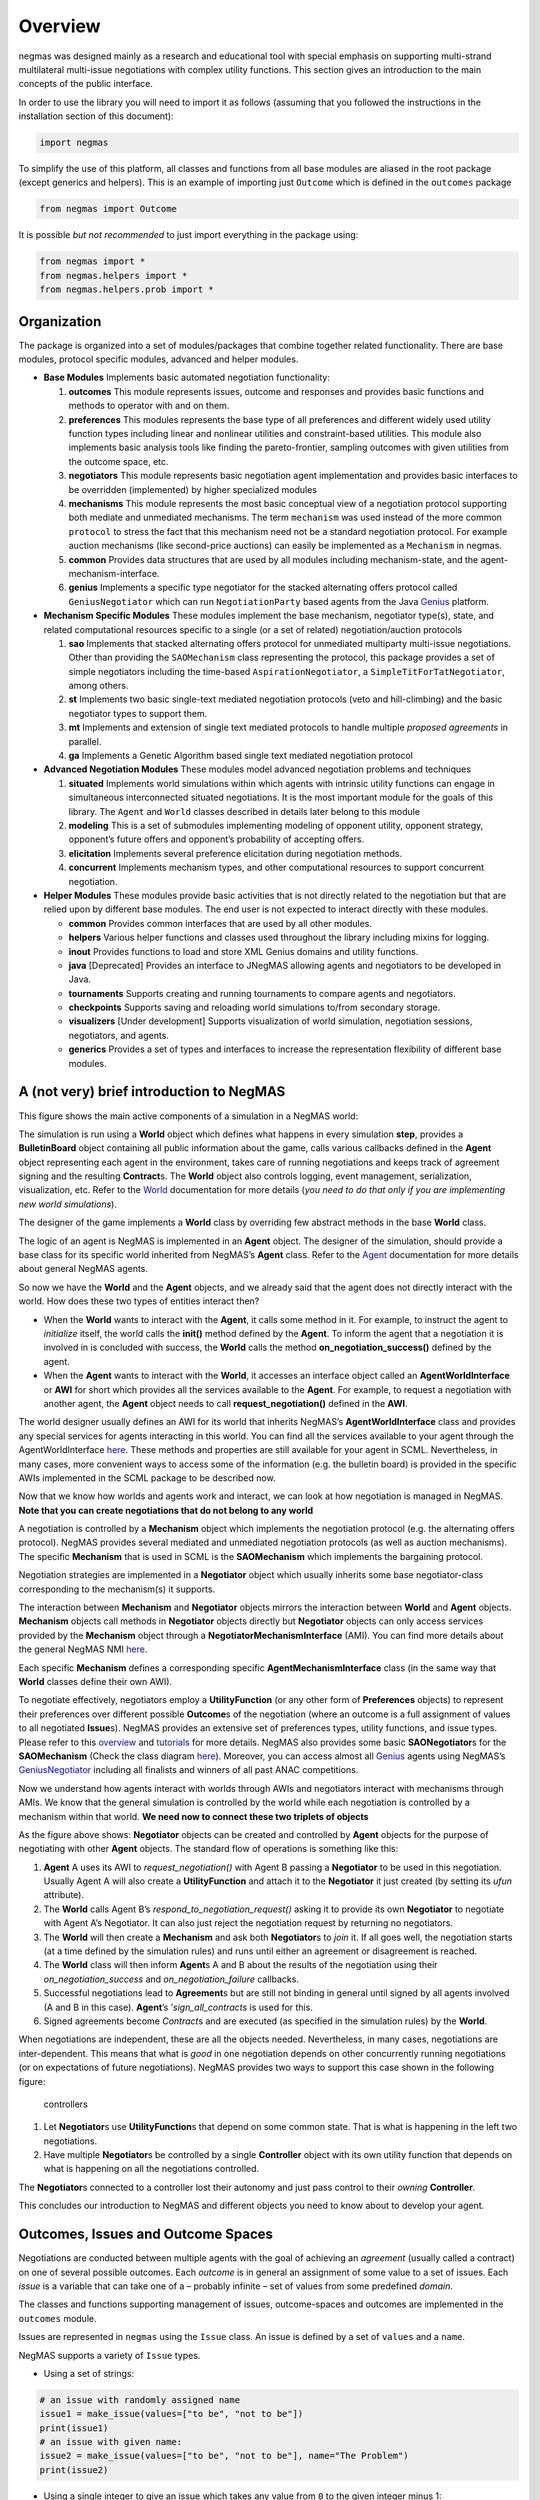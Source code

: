 Overview
========

negmas was designed mainly as a research and educational tool with
special emphasis on supporting multi-strand multilateral multi-issue
negotiations with complex utility functions. This section gives an
introduction to the main concepts of the public interface.

In order to use the library you will need to import it as follows
(assuming that you followed the instructions in the installation section
of this document):

.. code:: ipython3

    import negmas

To simplify the use of this platform, all classes and functions from all
base modules are aliased in the root package (except generics and
helpers). This is an example of importing just ``Outcome`` which is
defined in the ``outcomes`` package

.. code:: ipython3

    from negmas import Outcome

It is possible *but not recommended* to just import everything in the
package using:

.. code:: ipython3

    from negmas import *
    from negmas.helpers import *
    from negmas.helpers.prob import *

Organization
------------

The package is organized into a set of modules/packages that combine
together related functionality. There are base modules, protocol
specific modules, advanced and helper modules.

-  **Base Modules** Implements basic automated negotiation
   functionality:

   1. **outcomes** This module represents issues, outcome and responses
      and provides basic functions and methods to operator with and on
      them.
   2. **preferences** This modules represents the base type of all
      preferences and different widely used utility function types
      including linear and nonlinear utilities and constraint-based
      utilities. This module also implements basic analysis tools like
      finding the pareto-frontier, sampling outcomes with given
      utilities from the outcome space, etc.
   3. **negotiators** This module represents basic negotiation agent
      implementation and provides basic interfaces to be overridden
      (implemented) by higher specialized modules
   4. **mechanisms** This module represents the most basic conceptual
      view of a negotiation protocol supporting both mediate and
      unmediated mechanisms. The term ``mechanism`` was used instead of
      the more common ``protocol`` to stress the fact that this
      mechanism need not be a standard negotiation protocol. For example
      auction mechanisms (like second-price auctions) can easily be
      implemented as a ``Mechanism`` in negmas.
   5. **common** Provides data structures that are used by all modules
      including mechanism-state, and the agent-mechanism-interface.
   6. **genius** Implements a specific type negotiator for the stacked
      alternating offers protocol called ``GeniusNegotiator`` which can
      run ``NegotiationParty`` based agents from the Java
      `Genius <http://ii.tudelft.nl/genius/>`__ platform.

-  **Mechanism Specific Modules** These modules implement the base
   mechanism, negotiator type(s), state, and related computational
   resources specific to a single (or a set of related)
   negotiation/auction protocols

   1. **sao** Implements that stacked alternating offers protocol for
      unmediated multiparty multi-issue negotiations. Other than
      providing the ``SAOMechanism`` class representing the protocol,
      this package provides a set of simple negotiators including the
      time-based ``AspirationNegotiator``, a
      ``SimpleTitForTatNegotiator``, among others.
   2. **st** Implements two basic single-text mediated negotiation
      protocols (veto and hill-climbing) and the basic negotiator types
      to support them.
   3. **mt** Implements and extension of single text mediated protocols
      to handle multiple *proposed agreements* in parallel.
   4. **ga** Implements a Genetic Algorithm based single text mediated
      negotiation protocol

-  **Advanced Negotiation Modules** These modules model advanced
   negotiation problems and techniques

   1. **situated** Implements world simulations within which agents with
      intrinsic utility functions can engage in simultaneous
      interconnected situated negotiations. It is the most important
      module for the goals of this library. The ``Agent`` and ``World``
      classes described in details later belong to this module
   2. **modeling** This is a set of submodules implementing modeling of
      opponent utility, opponent strategy, opponent’s future offers and
      opponent’s probability of accepting offers.
   3. **elicitation** Implements several preference elicitation during
      negotiation methods.
   4. **concurrent** Implements mechanism types, and other computational
      resources to support concurrent negotiation.

-  **Helper Modules** These modules provide basic activities that is not
   directly related to the negotiation but that are relied upon by
   different base modules. The end user is not expected to interact
   directly with these modules.

   -  **common** Provides common interfaces that are used by all other
      modules.
   -  **helpers** Various helper functions and classes used throughout
      the library including mixins for logging.
   -  **inout** Provides functions to load and store XML Genius domains
      and utility functions.
   -  **java** [Deprecated] Provides an interface to JNegMAS allowing
      agents and negotiators to be developed in Java.
   -  **tournaments** Supports creating and running tournaments to
      compare agents and negotiators.
   -  **checkpoints** Supports saving and reloading world simulations
      to/from secondary storage.
   -  **visualizers** [Under development] Supports visualization of
      world simulation, negotiation sessions, negotiators, and agents.
   -  **generics** Provides a set of types and interfaces to increase
      the representation flexibility of different base modules.

A (not very) brief introduction to NegMAS
-----------------------------------------

This figure shows the main active components of a simulation in a NegMAS
world: |NegMAS world|

The simulation is run using a **World** object which defines what
happens in every simulation **step**, provides a **BulletinBoard**
object containing all public information about the game, calls various
callbacks defined in the **Agent** object representing each agent in the
environment, takes care of running negotiations and keeps track of
agreement signing and the resulting **Contract**\ s. The **World**
object also controls logging, event management, serialization,
visualization, etc. Refer to the
`World <https://negmas.readthedocs.io/en/latest/api/negmas.situated.World.html>`__
documentation for more details (*you need to do that only if you are
implementing new world simulations*).

The designer of the game implements a **World** class by overriding few
abstract methods in the base **World** class.

The logic of an agent is NegMAS is implemented in an **Agent** object.
The designer of the simulation, should provide a base class for its
specific world inherited from NegMAS’s **Agent** class. Refer to the
`Agent <https://negmas.readthedocs.io/en/latest/api/negmas.situated.Agent.html>`__
documentation for more details about general NegMAS agents.

So now we have the **World** and the **Agent** objects, and we already
said that the agent does not directly interact with the world. How does
these two types of entities interact then?

-  When the **World** wants to interact with the **Agent**, it calls
   some method in it. For example, to instruct the agent to *initialize*
   itself, the world calls the **init()** method defined by the
   **Agent**. To inform the agent that a negotiation it is involved in
   is concluded with success, the **World** calls the method
   **on_negotiation_success()** defined by the agent.
-  When the **Agent** wants to interact with the **World**, it accesses
   an interface object called an **AgentWorldInterface** or **AWI** for
   short which provides all the services available to the **Agent**. For
   example, to request a negotiation with another agent, the **Agent**
   object needs to call **request_negotiation()** defined in the
   **AWI**.

The world designer usually defines an AWI for its world that inherits
NegMAS’s **AgentWorldInterface** class and provides any special services
for agents interacting in this world. You can find all the services
available to your agent through the AgentWorldInterface
`here <https://negmas.readthedocs.io/en/latest/api/negmas.situated.AgentWorldInterface.html>`__.
These methods and properties are still available for your agent in SCML.
Nevertheless, in many cases, more convenient ways to access some of the
information (e.g. the bulletin board) is provided in the specific AWIs
implemented in the SCML package to be described now.

Now that we know how worlds and agents work and interact, we can look at
how negotiation is managed in NegMAS. **Note that you can create
negotiations that do not belong to any world**

A negotiation is controlled by a **Mechanism** object which implements
the negotiation protocol (e.g. the alternating offers protocol). NegMAS
provides several mediated and unmediated negotiation protocols (as well
as auction mechanisms). The specific **Mechanism** that is used in SCML
is the **SAOMechanism** which implements the bargaining protocol.

Negotiation strategies are implemented in a **Negotiator** object which
usually inherits some base negotiator-class corresponding to the
mechanism(s) it supports.

The interaction between **Mechanism** and **Negotiator** objects mirrors
the interaction between **World** and **Agent** objects. **Mechanism**
objects call methods in **Negotiator** objects directly but
**Negotiator** objects can only access services provided by the
**Mechanism** object through a **NegotiatorMechanismInterface** (AMI).
You can find more details about the general NegMAS NMI
`here <https://negmas.readthedocs.io/en/latest/api/negmas.common.NegotiatorMechanismInterface.html>`__.

Each specific **Mechanism** defines a corresponding specific
**AgentMechanismInterface** class (in the same way that **World**
classes define their own AWI).

To negotiate effectively, negotiators employ a **UtilityFunction** (or
any other form of **Preferences** objects) to represent their
preferences over different possible **Outcome**\ s of the negotiation
(where an outcome is a full assignment of values to all negotiated
**Issue**\ s). NegMAS provides an extensive set of preferences types,
utility functions, and issue types. Please refer to this
`overview <https://negmas.readthedocs.io/en/latest/overview.html>`__ and
`tutorials <https://negmas.readthedocs.io/en/latest/tutorials.html>`__
for more details. NegMAS also provides some basic **SAONegotiator**\ s
for the **SAOMechanism** (Check the class diagram
`here <https://negmas.readthedocs.io/en/latest/modules/sao.html>`__).
Moreover, you can access almost all
`Genius <http://ii.tudelft.nl/genius/>`__ agents using NegMAS’s
`GeniusNegotiator <https://negmas.readthedocs.io/en/latest/api/negmas.genius.GeniusNegotiator.html>`__
including all finalists and winners of all past ANAC competitions.

Now we understand how agents interact with worlds through AWIs and
negotiators interact with mechanisms through AMIs. We know that the
general simulation is controlled by the world while each negotiation is
controlled by a mechanism within that world. **We need now to connect
these two triplets of objects**

As the figure above shows: **Negotiator** objects can be created and
controlled by **Agent** objects for the purpose of negotiating with
other **Agent** objects. The standard flow of operations is something
like this:

1. **Agent** A uses its AWI to *request_negotiation()* with Agent B
   passing a **Negotiator** to be used in this negotiation. Usually
   Agent A will also create a **UtilityFunction** and attach it to the
   **Negotiator** it just created (by setting its *ufun* attribute).
2. The **World** calls Agent B’s *respond_to_negotiation_request()*
   asking it to provide its own **Negotiator** to negotiate with Agent
   A’s Negotiator. It can also just reject the negotiation request by
   returning no negotiators.
3. The **World** will then create a **Mechanism** and ask both
   **Negotiator**\ s to *join* it. If all goes well, the negotiation
   starts (at a time defined by the simulation rules) and runs until
   either an agreement or disagreement is reached.
4. The **World** class will then inform **Agent**\ s A and B about the
   results of the negotiation using their *on_negotiation_success* and
   *on_negotiation_failure* callbacks.
5. Successful negotiations lead to **Agreement**\ s but are still not
   binding in general until signed by all agents involved (A and B in
   this case). **Agent**\ ’s ’\ *sign_all_contracts* is used for this.
6. Signed agreements become *Contract*\ s and are executed (as specified
   in the simulation rules) by the **World**.

When negotiations are independent, these are all the objects needed.
Nevertheless, in many cases, negotiations are inter-dependent. This
means that what is *good* in one negotiation depends on other
concurrently running negotiations (or on expectations of future
negotiations). NegMAS provides two ways to support this case shown in
the following figure:

.. figure:: figs/controllers.png
   :alt: controllers

   controllers

1. Let **Negotiator**\ s use **UtilityFunction**\ s that depend on some
   common state. That is what is happening in the left two negotiations.
2. Have multiple **Negotiator**\ s be controlled by a single
   **Controller** object with its own utility function that depends on
   what is happening on all the negotiations controlled.

The **Negotiator**\ s connected to a controller lost their autonomy and
just pass control to their *owning* **Controller**.

This concludes our introduction to NegMAS and different objects you need
to know about to develop your agent.

.. |NegMAS world| image:: figs/world.png

Outcomes, Issues and Outcome Spaces
-----------------------------------

Negotiations are conducted between multiple agents with the goal of
achieving an *agreement* (usually called a contract) on one of several
possible outcomes. Each *outcome* is in general an assignment of some
value to a set of issues. Each *issue* is a variable that can take one
of a – probably infinite – set of values from some predefined *domain*.

The classes and functions supporting management of issues,
outcome-spaces and outcomes are implemented in the ``outcomes`` module.

Issues are represented in ``negmas`` using the ``Issue`` class. An issue
is defined by a set of ``values`` and a ``name``.

NegMAS supports a variety of ``Issue`` types.

-  Using a set of strings:

.. code:: ipython3

    # an issue with randomly assigned name
    issue1 = make_issue(values=["to be", "not to be"])
    print(issue1)
    # an issue with given name:
    issue2 = make_issue(values=["to be", "not to be"], name="The Problem")
    print(issue2)



.. raw:: html

    <pre style="white-space:pre;overflow-x:auto;line-height:normal;font-family:Menlo,'DejaVu Sans Mono',consolas,'Courier New',monospace">issueQKqgvpMi: <span style="font-weight: bold">[</span><span style="color: #008000; text-decoration-color: #008000">'to be'</span>, <span style="color: #008000; text-decoration-color: #008000">'not to be'</span><span style="font-weight: bold">]</span>
    </pre>




.. raw:: html

    <pre style="white-space:pre;overflow-x:auto;line-height:normal;font-family:Menlo,'DejaVu Sans Mono',consolas,'Courier New',monospace">The Problem: <span style="font-weight: bold">[</span><span style="color: #008000; text-decoration-color: #008000">'to be'</span>, <span style="color: #008000; text-decoration-color: #008000">'not to be'</span><span style="font-weight: bold">]</span>
    </pre>



-  Using a single integer to give an issue which takes any value from
   ``0`` to the given integer minus 1:

.. code:: ipython3

    issue3 = make_issue(values=10, name="number of items")
    print(issue3)



.. raw:: html

    <pre style="white-space:pre;overflow-x:auto;line-height:normal;font-family:Menlo,'DejaVu Sans Mono',consolas,'Courier New',monospace">number of items: <span style="font-weight: bold">(</span><span style="color: #008080; text-decoration-color: #008080; font-weight: bold">0</span>, <span style="color: #008080; text-decoration-color: #008080; font-weight: bold">9</span><span style="font-weight: bold">)</span>
    </pre>



-  Using a ``tuple`` with a lower and upper real-valued boundaries to
   give an issue with an infinite number of possibilities (all real
   numbers in between)

.. code:: ipython3

    issue4 = make_issue(values=(0.0, 1.0), name="cost")
    print(issue4)



.. raw:: html

    <pre style="white-space:pre;overflow-x:auto;line-height:normal;font-family:Menlo,'DejaVu Sans Mono',consolas,'Courier New',monospace">cost: <span style="font-weight: bold">(</span><span style="color: #008080; text-decoration-color: #008080; font-weight: bold">0.0</span>, <span style="color: #008080; text-decoration-color: #008080; font-weight: bold">1.0</span><span style="font-weight: bold">)</span>
    </pre>



The ``Issue`` class provides some useful functions. For example you can
find the ``cardinality`` of any issue using:

.. code:: ipython3

    [issue2.cardinality, issue3.cardinality, issue4.cardinality]




.. parsed-literal::

    [2, 10, inf]



It is also possible to check the ``type`` of the issue and whether it is
discrete or continuous:

.. code:: ipython3

    [issue2.type, issue2.is_discrete(), issue2.is_continuous()]




.. parsed-literal::

    ['categorical', True, False]



It is possible to check the total cardinality for a set of issues:

.. code:: ipython3

    [
        num_outcomes([issue1, issue2, issue3, issue4]),  # expected inf
        num_outcomes([issue1, issue2, issue3]),
    ]  # expected 40 = 2 * 2 * 10




.. parsed-literal::

    [inf, 40]



You can pick random valid or invalid values for the issue:

.. code:: ipython3

    [
        [issue1.rand_valid(), issue1.rand_invalid()],
        [issue3.rand_valid(), issue3.rand_invalid()],
        [issue4.rand_valid(), issue4.rand_invalid()],
    ]




.. parsed-literal::

    [['to be', '20231127H095259847823jJTGt6qBto be20231127H095259847844XtRgNy0I'],
     [6, 10],
     [0.6118970848141451, 1.928063278403899]]



You can also list all valid values for an issue using ``all`` or sample
from them using ``value_generator``. Notice that ``all`` and
``value_generator`` return generators so both are memory efficient.

.. code:: ipython3

    print(tuple(issue1.all))
    print(tuple(issue2.all))
    print(tuple(issue3.all))
    try:
        print(tuple(issue4.all))
    except ValueError as e:
        print(e)



.. raw:: html

    <pre style="white-space:pre;overflow-x:auto;line-height:normal;font-family:Menlo,'DejaVu Sans Mono',consolas,'Courier New',monospace"><span style="font-weight: bold">(</span><span style="color: #008000; text-decoration-color: #008000">'to be'</span>, <span style="color: #008000; text-decoration-color: #008000">'not to be'</span><span style="font-weight: bold">)</span>
    </pre>




.. raw:: html

    <pre style="white-space:pre;overflow-x:auto;line-height:normal;font-family:Menlo,'DejaVu Sans Mono',consolas,'Courier New',monospace"><span style="font-weight: bold">(</span><span style="color: #008000; text-decoration-color: #008000">'to be'</span>, <span style="color: #008000; text-decoration-color: #008000">'not to be'</span><span style="font-weight: bold">)</span>
    </pre>




.. raw:: html

    <pre style="white-space:pre;overflow-x:auto;line-height:normal;font-family:Menlo,'DejaVu Sans Mono',consolas,'Courier New',monospace"><span style="font-weight: bold">(</span><span style="color: #008080; text-decoration-color: #008080; font-weight: bold">0</span>, <span style="color: #008080; text-decoration-color: #008080; font-weight: bold">1</span>, <span style="color: #008080; text-decoration-color: #008080; font-weight: bold">2</span>, <span style="color: #008080; text-decoration-color: #008080; font-weight: bold">3</span>, <span style="color: #008080; text-decoration-color: #008080; font-weight: bold">4</span>, <span style="color: #008080; text-decoration-color: #008080; font-weight: bold">5</span>, <span style="color: #008080; text-decoration-color: #008080; font-weight: bold">6</span>, <span style="color: #008080; text-decoration-color: #008080; font-weight: bold">7</span>, <span style="color: #008080; text-decoration-color: #008080; font-weight: bold">8</span>, <span style="color: #008080; text-decoration-color: #008080; font-weight: bold">9</span><span style="font-weight: bold">)</span>
    </pre>




.. raw:: html

    <pre style="white-space:pre;overflow-x:auto;line-height:normal;font-family:Menlo,'DejaVu Sans Mono',consolas,'Courier New',monospace">Cannot enumerate all values of a continuous issue
    </pre>



Outcomes
~~~~~~~~

Now that we know how to define issues, defining outcomes from a
negotiation is even simpler. An outcome can be any python ``mapping`` or
``iterable`` with a known length. That includes dictionaries, lists,
tuples among many other.

Here is how to define an outcome for the last three issues mentioned
above:

.. code:: ipython3

    valid_outcome = {"The Problem": "to be", "number of items": 5, "cost": 0.15}
    invalid_outcome = {"The Problem": "to be", "number of items": 10, "cost": 0.15}

Notice that the ``invalid_outcome`` is assigning a value of ``10`` to
the ``number of items`` issue which is not an acceptable value (``cost``
ranges between ``0`` and ``9``).

Because ``outcomes`` can be represented with many built-in collection
classes, the only common ancestor of all outcome objects is the
``object`` class. Nevertheless, the ``outcomes`` module provide a
type-alias ``Outcome`` that can be used for static type checking if
needed. The ``outcomes`` module also provides some functions for dealing
with ``outcome`` objects in relation to ``Issue``\ s. These are some
examples:

.. code:: ipython3

    [
        outcome_is_valid(valid_outcome, [issue2, issue3, issue4]),  # valid giving True
        outcome_is_valid(invalid_outcome, [issue2, issue3, issue4]),  # invalid giving False
    ]




.. parsed-literal::

    [True, False]



It is not necessary for an outcome to assign a value for *all* issues to
be considered *valid*. For example the following outcomes are all valid
for the last three issues given above:

.. code:: ipython3

    [
        outcome_is_valid({"The Problem": "to be"}, [issue2, issue3, issue4]),
        outcome_is_valid(
            {"The Problem": "to be", "number of items": 5}, [issue2, issue3, issue4]
        ),
    ]




.. parsed-literal::

    [False, False]



You can check the validity of outcomes defined as tuples or lists the
same way.

.. code:: ipython3

    [
        outcome_is_valid(["to be", 4, 0.5], [issue2, issue3, issue4]),
        outcome_is_valid(("to be", 4, 1.5), [issue2, issue3, issue4]),
    ]




.. parsed-literal::

    [True, False]



It is also important for some applications to check if an outcome is
``complete`` in the sense that it assigns a *valid* value to every issue
in the given set of issues. This can be done using the
``outcome_is_complete`` function:

.. code:: ipython3

    [
        outcome_is_complete(valid_outcome, [issue2, issue3, issue4]),  # complete -> True
        outcome_is_complete(
            invalid_outcome, [issue2, issue3, issue4]
        ),  # invalid -> incomplete -> False
        outcome_is_complete(
            {"The Problem": "to be"}, [issue2, issue3, issue4]
        ),  # incomplete -> False
    ]




.. parsed-literal::

    [True, False, False]



Outcome Ranges and constraints
^^^^^^^^^^^^^^^^^^^^^^^^^^^^^^

Sometimes, it is important to represent not only a single outcome but a
range of outcomes. This can be represented using an ``OutcomeRange``.
Again, an outcome range can be almost any ``mapping`` or ``iterable`` in
python including dictionaries, lists, tuples, etc with the only
exception that the values stored in it can be not only be ``int``,
``str``, ``float`` but also ``tuple``\ s of two of any of them
representing a range or a ``list`` of values. This is easier shown:

.. code:: ipython3

    range1 = {
        "The Problem": ["to be", "not to be"],
        "number of items": 5,
        "cost": (0.1, 0.2),
    }

``range1`` represents the following range of outcomes:

-  **The Problem**: accepts both ``to be`` and ``not to be``

-  **number of items**: accepts only the value ``5``

-  **cost**: accepts any real number between ``0.1`` and ``0.2`` up to
   representation error

It is easy to check whether a specific outcome is within a given range:

.. code:: ipython3

    outcome1 = {"The Problem": "to be", "number of items": 5, "cost": 0.15}
    outcome2 = {"The Problem": "to be", "number of items": 10, "cost": 0.15}
    [
        outcome_in_range(outcome1, range1),  # True
        outcome_in_range(outcome2, range1),  # False
    ]




.. parsed-literal::

    [True, False]



In general outcome ranges constraint outcomes depending on the type of
the constraint:

-  **tuple** The outcome must fall within the range specified by the
   first and second elements. Only valid for values that can be compared
   using ``__lt__`` (e.g. int, float, str).
-  **single value** The outcome must equal this given value.
-  **list of values** The outcome must be within the list.
-  **list of tuples** The outcome must fall within one of the ranges
   specified by the tuples.

Outcome Spaces
~~~~~~~~~~~~~~

An outcome-space is a *set of outcomes* which can be enumerated,
sampled, etc.

NegMAS supports a special kind of outcome-spaces called
``CartesianOutcomeSpace`` which represents the Cartesian product of a
set of issues and can be created using ``make_os`` function:

.. code:: ipython3

    myos = make_os([issue1, issue2, issue3, issue4])
    print(type(myos))



.. raw:: html

    <pre style="white-space:pre;overflow-x:auto;line-height:normal;font-family:Menlo,'DejaVu Sans Mono',consolas,'Courier New',monospace"><span style="font-weight: bold">&lt;</span><span style="color: #ff00ff; text-decoration-color: #ff00ff; font-weight: bold">class</span><span style="color: #000000; text-decoration-color: #000000"> </span><span style="color: #008000; text-decoration-color: #008000">'negmas.outcomes.outcome_space.CartesianOutcomeSpace'</span><span style="font-weight: bold">&gt;</span>
    </pre>



A special case of ``CartesianOutcomeSpace`` is a
``DiscreteCartesianOutcomeSpace`` (see the example above) which represent
a Cartesian outcome-space with discrete issues (i.e. no issues are
continuous).

``OutcomeSpace`` provide convenient methods for getting information about
the outcome-space or manipulating it. Some of the most important
examples are:

-  **is_numeric, is_integer, is_float** Checks if all components of all
   outcomes are numeric, integer or float.
-  **is_discrete, is_finite, is_continuous** Check if the outcome space
   itself is discrete, finite or continuous.
-  **cardinality** returns the number of outcomes in the outcome-space.
-  **cardinality_if_discretized** returns the number of outcomes in the
   outcome-space if we discretize it.
-  **to_discrete, to_largest_discrete** create an discrete outcome-space
   that ranges over the input outcome-space.
-  **sample** returns outcomes from the outcome-space.
-  **enumerate_or_sample** sample from continuous outcome-spaces and
   enumerate all outcomes of discrete outcome-spaces.

``DiscreteOutcomeSpace`` is a special case of ``OutcomeSpace``
representing a finite outcome space and adds some operations including:

-  **to_single_issue** generates a single-issue outcome-space with the
   same number of outcomes as the given outcome-space
-  **limit_cardinality** generates a discrete outcome-space that
   *approximates* the input outcome-space using at most some predefined
   number of outcomes.

Utilities and Preferences
-------------------------

Agents engage in negotiations to maximize their utility. That is the
central dogma in negotiation research. ``negmas`` allows the user to
define their own utility functions based on a set of predefined base
classes that can be found in the ``utilities`` module.

Utility Values
~~~~~~~~~~~~~~

In most applications, utility values can be represented by real numbers.
Nevertheless, some applications need a more complicated representation.
For example, during utility elicitation (the process of learning about
the utility function of the human being represented by the agent) or
opponent modeling (the process of learning about the utility function of
an opponent), the need may arise to represent a probability distribution
over utilities.

``negmas`` allows all functions that receive a utility value to receive
a utility distribution. This is achieved through the use of two basic
type definitions:

-  ``Distribution`` That is a probability distribution class capable of
   representing probabilistic variables having both continuous and
   discrete distributions and applying basic operations on them
   (addition, subtraction and multiplication). Currently we use
   ``scipy.stats`` for modeling these distributions but this is an
   implementation detail that should not be relied upon as it is likely
   that the probabilistic framework will be changed in the future to
   enhance the flexibility of the package and its integration with other
   probabilistic modeling packages (e.g. PyMC3). A concrete
   implementation of ``Distribution`` provided by NegMAS is
   ``ScipyDistribution``. A special case if the ``Real`` distribution
   which represents a delta distribution :math:`\delta(v)` at a given
   real value :math:`v` (i.e. :math:`p(x)=1` for :math:`x=v` and
   :math:`0` otherwise) which acts both as a ``Distribution`` and a
   ``float``.

-  ``Value`` This is the input and output type used whenever a utility
   value is to be represented in the whole package. It is defined as a
   union of a real value and a ``Distribution``
   (``float | Distribution``). This way, it is possible to pass utility
   distributions to most functions expecting (or returning) a utility
   value including utility functions.

This means that both of the following are valid utility values

.. code:: ipython3

    u1 = Real(1.0)
    u2 = UniformDistribution()  # standard normal distribution
    print(u1)
    print(u2)



.. raw:: html

    <pre style="white-space:pre;overflow-x:auto;line-height:normal;font-family:Menlo,'DejaVu Sans Mono',consolas,'Courier New',monospace"><span style="color: #008080; text-decoration-color: #008080; font-weight: bold">1.0</span>
    </pre>




.. raw:: html

    <pre style="white-space:pre;overflow-x:auto;line-height:normal;font-family:Menlo,'DejaVu Sans Mono',consolas,'Courier New',monospace"><span style="color: #800080; text-decoration-color: #800080; font-weight: bold">U</span><span style="font-weight: bold">(</span><span style="color: #008080; text-decoration-color: #008080; font-weight: bold">0.0</span>, <span style="color: #008080; text-decoration-color: #008080; font-weight: bold">1.0</span><span style="font-weight: bold">)</span>
    </pre>



Preferences
~~~~~~~~~~~

``Rational`` entities in NegMAS (including ``Agent``\ s,
``Negotiator``\ s, and ``Controller``\ s) can have ``Preferences`` which
define how much they prefer an ``Outcome`` over another. Several types
of preferences are supported in NegMAS and they all must implement the
``BasePref`` protocol.

Ordinal and Cardinal Preferences
~~~~~~~~~~~~~~~~~~~~~~~~~~~~~~~~

The most general ``Preferences`` type in NegMAS is ``Ordinal``
``Preferences`` which can only represent partial ordering of outcomes in
the outcome-space through the ``is_not_worse()`` method. An entity with
this kind of preferences can compare two outcomes but it gets one bit of
information out of this comparison (which is better for the entity) and
has no way to know *how much* is the difference

``CarindalProb`` ``Preferences``, on the other hand, implement
``difference_prob()`` which return a ``Distribution`` indicating *how
much* is the difference between two outcomes. A crisp version
(``CardinalCrisp``) moreover implements ``difference()`` which returns a
``float`` indicating *exactly* the difference in value for the entity
between two outcomes.

Every ``CadrinalCrisp`` object is a ``CardinalProb`` which is also an
``Ordinal`` object.

Crisp and Prob Preferences
~~~~~~~~~~~~~~~~~~~~~~~~~~

NegMAS usually implements two versions of each ``Preferences`` type
(other than ``Ordinal``) that represent a probabilistic version (ending
with ``Prob``) returning ``Distribution``\ s when queried, and a crisp
version (ending with ``Crisp``) returning a ``float``. This simplifies
the development of agents and negotiators working with probability
distributions.

Stationary and Non-Stationary Preferences
~~~~~~~~~~~~~~~~~~~~~~~~~~~~~~~~~~~~~~~~~

Stationary ``Preferences`` are those that *do not change during the
lifetime of their owner*, while non-stationary ``Preferences`` are
allowed to change. The entity having non-stationary preferences usually
faces a harder problem achieving its goals as it needs to take into
account this possible change. Entities interacting with other entities
with non-stationary ``Preferences`` are also in reatively harder
situation compared with those dealing with entities with stationary
``Preferences``.

Stationary Preference type names start with ``Stationary``
(e.g. ``StationaryCardinalProb``) while non-stationary types start with
``NonStationary`` (e.g. ``NonStationaryCardinalProb``).

Utility Functions
~~~~~~~~~~~~~~~~~

Utility functions are entities that take an ``Outcome`` and return its
``Value``. There are many types of utility functions defined in the
literature. In this package, the base of all utiliy functions is the
``BaseUtilityFunction`` class which is defined in the
``preferences.ufun`` module. It behaves like a standard python
``Callable`` which can be called with a single ``Outcome`` object
(i.e. a dictionary, list, tuple etc representing an outcome) and returns
a ``Value``. This allows utility functions to return a distribution
instead of a single utility value. Special cases are ``UtilityFunction``
which is the base class of all crisp ufuns (returning a ``float`` when
called) and ``ProbUtilityFunction`` which is the base class of all
probabilistic ufuns (returning a ``Distribution`` when called).

Utility functions in ``negmas`` have a helper ``property`` called
``type`` which returns the type of the utility function and a helper
function ``eu`` for returning the expected utility of a given outcome
which is guaranteed to return a real number (``float``) even if the
utiliy function itself is returning a utility distribution.

To implement a specific utility function, you need to override the
single ``eval`` function provided in the
``UtilityFunction``/``ProbUtilityFunction`` abstract base class. This is
a simple example:

.. code:: ipython3

    COST = 0


    class ConstUtilityFunction(UtilityFunction):
        def eval(self, offer):
            try:
                return 3.0 * offer[COST]
            except KeyError:  # No value was given to the cost
                return None

        def xml(self):
            return "<ufun const=True value=3.0></ufun>"


    f = ConstUtilityFunction()
    f((10,))




.. parsed-literal::

    30.0



Note that we used ``StationaryUtilityFunction`` as the base class to
inform users of the ``ConstUtilityFunction`` class that it represents a
stationary ufun which means that it is OK to cache results of calls to
the ufun for example.

General Utility functions can store internal state and use it to return
different values for the same outcome over time allowing for dynamic
change or evolution of them during negotiations. For example this
*silly* utility function responds to the mood of the user:

.. code:: ipython3

    class MoodyUtilityFunction(UtilityFunction):
        def __init__(self, mood="good", stationary=False):
            super().__init__()
            self.mood = mood
            self._stationary = stationary

        def to_stationary(self):
            return MoodyUtilityFunction(mood=self.mood, stationary=True)

        def eval(self, offer):
            if self.mood not in ("good", "bad"):
                raise ValueError(f"Cannot calculate utility for {offer}")
            return float(offer[COST]) if self.mood == "good" else 0.1 * offer[COST]

        def set_mood(self, mood):
            if self._stationary:
                return
            self.mood = mood

        def xml(self):
            pass


    offer = (10,)

    f = MoodyUtilityFunction()
    # I am in a good mode now
    print(f"Utility in good mood of {offer} is {f(offer)}")
    f.set_mood("bad")
    print(f"Utility in bad mood of {offer} is {f(offer)}")
    f.set_mood("undecided")
    try:
        y = f(offer)
    except ValueError as e:
        print(f"Utility in good mood of {offer} is undecidable: {e}")



.. raw:: html

    <pre style="white-space:pre;overflow-x:auto;line-height:normal;font-family:Menlo,'DejaVu Sans Mono',consolas,'Courier New',monospace">Utility in good mood of <span style="font-weight: bold">(</span><span style="color: #008080; text-decoration-color: #008080; font-weight: bold">10</span>,<span style="font-weight: bold">)</span> is <span style="color: #008080; text-decoration-color: #008080; font-weight: bold">10.0</span>
    </pre>




.. raw:: html

    <pre style="white-space:pre;overflow-x:auto;line-height:normal;font-family:Menlo,'DejaVu Sans Mono',consolas,'Courier New',monospace">Utility in bad mood of <span style="font-weight: bold">(</span><span style="color: #008080; text-decoration-color: #008080; font-weight: bold">10</span>,<span style="font-weight: bold">)</span> is <span style="color: #008080; text-decoration-color: #008080; font-weight: bold">1.0</span>
    </pre>




.. raw:: html

    <pre style="white-space:pre;overflow-x:auto;line-height:normal;font-family:Menlo,'DejaVu Sans Mono',consolas,'Courier New',monospace">Utility in good mood of <span style="font-weight: bold">(</span><span style="color: #008080; text-decoration-color: #008080; font-weight: bold">10</span>,<span style="font-weight: bold">)</span> is undecidable: Cannot calculate utility for <span style="font-weight: bold">(</span><span style="color: #008080; text-decoration-color: #008080; font-weight: bold">10</span>,<span style="font-weight: bold">)</span>
    </pre>



Notice that (as the last example shows) utility functions can return
``None`` to indicate that the utility value cannot be inferred for this
outcome/offer.

Preferences Protocols
~~~~~~~~~~~~~~~~~~~~

The ``preferences`` module provide a set of other python protocols that
guarantee that a given ``Preferences`` object has some predefined
properties. This can be used by developers to adjust the behavior of any
entity based on the specific features of its preferences or to limit the
applicability of some strategy to a given ``Preferences`` type.

Here are some examples of these protocols all applying to utility
functions (see next section) (note that *protocol* here is used in the
Pythonic sense of a duck-typed interface):

+-----------------------------------+-----------------------------------+
| Protoocol                         | Meaning                           |
+===================================+===================================+
| Scalable                          | The utility function can be       |
|                                   | scaled by some factor             |
+-----------------------------------+-----------------------------------+
| PartiallyScalable                 | The utility function can be       |
|                                   | scaled in some part of the        |
|                                   | outcome-space                     |
+-----------------------------------+-----------------------------------+
| Shiftable                         | The utility function can be       |
|                                   | shifted by some constant value    |
+-----------------------------------+-----------------------------------+
| PartiallyShiftable                | The utility function can be by    |
|                                   | some constant value in some part  |
|                                   | of the outcome-space              |
+-----------------------------------+-----------------------------------+
| Normalizable                      | The utility function can be       |
|                                   | normalized to fall in some given  |
|                                   | range                             |
+-----------------------------------+-----------------------------------+
| HasReservedOutcome                | The utility function defines some |
|                                   | outcome as the default outcome in |
|                                   | case of disagreement              |
+-----------------------------------+-----------------------------------+
| HasReservedDistribution           | The utility function defines some |
|                                   | distribution as the distribution  |
|                                   | from which a value is chosen in   |
|                                   | case of disagreement              |
+-----------------------------------+-----------------------------------+
| HasReservedValue                  | The utility function defines some |
|                                   | value as the default value for    |
|                                   | the agent in case of agreement in |
|                                   | case of disagreement              |
+-----------------------------------+-----------------------------------+
| HasRange                          | The utility function defines some |
|                                   | value as the default value for    |
|                                   | the agent in case of agreement in |
|                                   | case of disagreement              |
+-----------------------------------+-----------------------------------+
| IndIssues                         | The utility function is a         |
|                                   | mathematical function (linear or  |
|                                   | otherwise) of a set of            |
|                                   | single-issue functions.           |
+-----------------------------------+-----------------------------------+

The package provides a set of predefined utility functions representing
most widely used types. The following subsections describe them briefly.

Linear Additive Utility Functions
~~~~~~~~~~~~~~~~~~~~~~~~~~~~~~~~~

The ``LinearAdditiveUtilityFunction`` class represents a function that
linearly aggregate utilities assigned to issues in the given outcome
which can be defined mathematically as follows:

.. math:: U(o) = \sum_{i=0}^{\left|o\right|}{w_i\times g_i(o_i)}

where :math:`o` is an outcome, :math:`w` is a real-valued weight vector,
:math:`\left|o\right|` is the number of issues, :math:`o_i` if the value
assigned in outcome :math:`o` to issue :math:`i`, and :math:`g` is a
vector of functions each mapping one issue of the outcome to some
real-valued number (utility of this issue).

Notice that despite the name, this type of utiliy functions can
represent nonlinear relation between issue values and utility values.
The linearity is in how these possibly nonlinear mappings are being
combined to generate a utility value for the outcome.

Note that a utility function needs to know the outcome-space over which
is it defined. There are three ways to pass this to the
``UtilityFunction`` constructor:

1. **issues=…** pass a list of issues (usually made using
   ``make_issue``)
2. **outcome_space=…** pass an ``OutcomeSpace`` type (usually made using
   ``make_os``)
3. **outcomes=…** pass a list of outcomes.

The following three ufuns are exactly equivalent:

.. code:: ipython3

    issues = [make_issue(2, "i1"), make_issue(2, "i2")]
    u1 = LinearAdditiveUtilityFunction(
        issues=issues, values=[lambda x: x, lambda x: x, lambda x: x]
    )

.. code:: ipython3

    u2 = LinearAdditiveUtilityFunction(
        outcome_space=make_os(issues=issues), values=[lambda x: x, lambda x: x, lambda x: x]
    )

.. code:: ipython3

    u3 = LinearAdditiveUtilityFunction(
        outcomes=[(0, 0), (0, 1), (1, 0), (1, 1)],
        values=[lambda x: x, lambda x: x, lambda x: x],
    )

For example, the following utility function represents the utility of
``buyer`` who wants low cost, many items, and prefers delivery:

.. code:: ipython3

    issues = [
        make_issue((0, 10), "price"),
        make_issue((1, 10), "number of items"),
        make_issue(["delivered", "not delivered"], "delivery"),
    ]
    buyer_utility = LinearAdditiveUtilityFunction(
        {
            "price": lambda x: -x,
            "number of items": lambda x: 0.5 * x,
            "delivery": {"delivered": 1.0, "not delivered": 0.0},
        },
        issues=issues,
    )

Given this definition of utility, we can easily calculate the utility of
different options:

.. code:: ipython3

    print(buyer_utility((1.0, 3, "not delivered")))



.. raw:: html

    <pre style="white-space:pre;overflow-x:auto;line-height:normal;font-family:Menlo,'DejaVu Sans Mono',consolas,'Courier New',monospace"><span style="color: #008080; text-decoration-color: #008080; font-weight: bold">0.5</span>
    </pre>



Now what happens if we offer to deliver the items:

.. code:: ipython3

    print(buyer_utility((1.0, 3, "delivered")))



.. raw:: html

    <pre style="white-space:pre;overflow-x:auto;line-height:normal;font-family:Menlo,'DejaVu Sans Mono',consolas,'Courier New',monospace"><span style="color: #008080; text-decoration-color: #008080; font-weight: bold">1.5</span>
    </pre>



And if delivery was accompanied with an increase in price

.. code:: ipython3

    print(buyer_utility((1.8, 3, "delivered")))



.. raw:: html

    <pre style="white-space:pre;overflow-x:auto;line-height:normal;font-family:Menlo,'DejaVu Sans Mono',consolas,'Courier New',monospace"><span style="color: #008080; text-decoration-color: #008080; font-weight: bold">0.7</span>
    </pre>



It is clear that this buyer will still accept that increase of price
from ``'1.0'`` to ``'1.8``\ ’ if it is accompanied with the delivery
option.

As explained before, you can use ``dict2outcome`` to make ufun calls
more readable:

.. code:: ipython3

    buyer_utility(
        dict2outcome(
            {"price": 1.8, "number of items": 3, "delivery": "delivered"},
            issues=buyer_utility.issues,
        )
    )




.. parsed-literal::

    0.7



Nonlinear Aggregation Utility Functions
~~~~~~~~~~~~~~~~~~~~~~~~~~~~~~~~~~~~~~~

A direct generalization of the linear aggregation utility functions is
provided by the ``NonLinearAggregationUtilityFunction`` which represents
the following function:

.. math:: U(o) = f\left(\left\{{g_i(o_i)}\right\}\right)

where :math:`g` is a vector of functions defined as before and :math:`f`
is a mapping from a vector of real-values to a single real value.

For example, a seller’s utility can be defined as:

.. code:: ipython3

    seller_utility = NonLinearAggregationUtilityFunction(
        (lambda x: x, lambda x: 0.5 * x, {"delivered": 1.0, "not delivered": 0.0}),
        f=lambda x: x[0] / x[1] - 0.5 * x[2],
    )

This utility will go up with the ``price`` and down with the
``number of items`` as expected but not linearly.

We can now evaluate different options similar to the case for the buyer:

.. code:: ipython3

    print(seller_utility((1.0, 3, "not delivered")))



.. raw:: html

    <pre style="white-space:pre;overflow-x:auto;line-height:normal;font-family:Menlo,'DejaVu Sans Mono',consolas,'Courier New',monospace"><span style="color: #008080; text-decoration-color: #008080; font-weight: bold">0.6666666666666666</span>
    </pre>



.. code:: ipython3

    print(seller_utility((1.0, 3, "delivered")))



.. raw:: html

    <pre style="white-space:pre;overflow-x:auto;line-height:normal;font-family:Menlo,'DejaVu Sans Mono',consolas,'Courier New',monospace"><span style="color: #008080; text-decoration-color: #008080; font-weight: bold">0.16666666666666663</span>
    </pre>



.. code:: ipython3

    print(seller_utility((1.8, 3, "delivered")))



.. raw:: html

    <pre style="white-space:pre;overflow-x:auto;line-height:normal;font-family:Menlo,'DejaVu Sans Mono',consolas,'Courier New',monospace"><span style="color: #008080; text-decoration-color: #008080; font-weight: bold">0.7</span>
    </pre>



Hyper Rectangle Utility Functions
~~~~~~~~~~~~~~~~~~~~~~~~~~~~~~~~~

In many cases, it is not possible to define a utility mapping for every
issue independently. We provide the utility function
``HyperVolumeUtilityFunction`` to handle this situation by allowing for
representation of a set of nonlinear functions defined on arbitrary
hyper-volumes of the space of outcomes.

The simplest example is a nonlinear-function that is defined over the
whole space but that nonlinearly combines several issues to calculate
the utility.

For example the previous ``NonLinearUtilityFunction`` for the ``seller``
can be represented as follows:

.. code:: ipython3

    seller_utility = HyperRectangleUtilityFunction(
        outcome_ranges=[None],
        utilities=[
            lambda x: 2.0 * x["price"] / x["number of items"]
            - 0.5 * int(x["delivery"] == "delivered")
        ],
    )
    print(seller_utility({"price": 1.0, "number of items": 3, "delivery": "not delivered"}))
    print(seller_utility({"price": 1.0, "number of items": 3, "delivery": "delivered"}))
    print(seller_utility({"price": 1.8, "number of items": 3, "delivery": "delivered"}))



.. raw:: html

    <pre style="white-space:pre;overflow-x:auto;line-height:normal;font-family:Menlo,'DejaVu Sans Mono',consolas,'Courier New',monospace"><span style="color: #008080; text-decoration-color: #008080; font-weight: bold">0.6666666666666666</span>
    </pre>




.. raw:: html

    <pre style="white-space:pre;overflow-x:auto;line-height:normal;font-family:Menlo,'DejaVu Sans Mono',consolas,'Courier New',monospace"><span style="color: #008080; text-decoration-color: #008080; font-weight: bold">0.16666666666666663</span>
    </pre>




.. raw:: html

    <pre style="white-space:pre;overflow-x:auto;line-height:normal;font-family:Menlo,'DejaVu Sans Mono',consolas,'Courier New',monospace"><span style="color: #008080; text-decoration-color: #008080; font-weight: bold">0.7</span>
    </pre>



This function recovered exactly the same values as the
``NonlinearUtilityFuction`` defined earlier by defining a single
hyper-volume with the special value of ``None`` which applies the
function to the whole space and then defining a single nonlinear
function over the whole space to implement the required utiltiy mapping.

``HyperVolumeUtilityFunction`` was designed to a more complex situation
in which you can have multiple nonlinear functions defined over
different parts of the space of possible outcomes.

Here is an example in which we combine one global utility function and
two different local ones:

.. code:: ipython3

    f = HyperRectangleUtilityFunction(
        outcome_ranges=[
            None,
            {0: (1.0, 2.0), 1: (1.0, 2.0)},
            {0: (1.4, 2.0), 2: (2.0, 3.0)},
        ],
        utilities=[5.0, 2.0, lambda x: 2 * x[2] + x[0]],
        weights=[1, 0.5, 2.5],
    )

There are three nonlinear functions in this example:

-  A global function which gives a utility of ``5.0`` everywhere
-  A local function which gives a utility of ``2.0`` to any outcome for
   which the first issue (issue ``0``) has a value between
   ``1.0 and``\ 2.0\ ``and the second issue (issue``\ 1\ ``) has a value between``\ 1.0\ ``and``\ 2.0\ ``which is represented as:``\ {0:
   (1.0, 2.0), 1: (1.0, 2.0)}`\`
-  A second local function which gives a utility that depends on both
   the third and first issues ``(lambda x: 2 * x[2] + x[0]``) on the
   range ``{0: (1.4, 2.0), 2: (2.0, 3.0)}``.

You can also have weights for combining these functions linearly. The
default is just to sum all values from these functions to calculate the
final utility.

Here are some examples: \* An outcome that falls in the range of all
constraints:

.. code:: ipython3

    f([1.5, 1.5, 2.5])




.. parsed-literal::

    22.25



-  An outcome that falls in the range of the global and first local
   constraints only:

.. code:: ipython3

    f([1.5, 1.5, 1.0])




.. parsed-literal::

    6.0



-  An outcome that misses a value for some of the issues:

.. code:: ipython3

    print(f([1.5, 1.5]))



.. raw:: html

    <pre style="white-space:pre;overflow-x:auto;line-height:normal;font-family:Menlo,'DejaVu Sans Mono',consolas,'Courier New',monospace"><span style="color: #800080; text-decoration-color: #800080; font-style: italic">None</span>
    </pre>



Notice that in this case, no utility is calculated because we do not
know if the outcome falls within the range of the second local function
or not. To allow such cases, the initializer of
``HyperVolumeUtilityFunction`` allows you to ignore such cases:

.. code:: ipython3

    g = HyperRectangleUtilityFunction(
        outcome_ranges=[
            None,
            {0: (1.0, 2.0), 1: (1.0, 2.0)},
            {0: (1.4, 2.0), 2: (2.0, 3.0)},
        ],
        utilities=[5.0, 2.0, lambda x: 2 * x[2] + x[0]],
        ignore_failing_range_utilities=True,
        ignore_issues_not_in_input=True,
    )
    print(g([1.5, 1.5]))



.. raw:: html

    <pre style="white-space:pre;overflow-x:auto;line-height:normal;font-family:Menlo,'DejaVu Sans Mono',consolas,'Courier New',monospace"><span style="color: #008080; text-decoration-color: #008080; font-weight: bold">7.0</span>
    </pre>



Nonlinear Hyper Rectangle Utility Functions
~~~~~~~~~~~~~~~~~~~~~~~~~~~~~~~~~~~~~~~~~~~

``HyperVolumeUtilityFunction`` should be able to handle most complex
multi-issue utility evaluations but we provide a more general class
called ``NoneLinearHyperVolumeUtilityFunction`` which replaces the
simple weighted summation of local/global functions implemented in
``HyperVolumeUtilityFunction`` with a more general nonlinar mapping.

The relation between ``NoneLinearHyperVolumeUtilityFunction`` and
``HyperVolumeUtilityFunction`` is exactly the same as that between
``NonLinearAdditiveUtilityFunction`` and
``LinearAdditiveUtilityFunction``

Other utility function types
----------------------------

There are several other built-in utility function types in the utilities
module. Operations for utility function serialization to and from xml as
sell as normalization, finding pareto-frontier, generation of ufuns, etc
are also available. Please check the documentation of the utilities
module for more details

.. code:: ipython3

    print(list(_ for _ in negmas.preferences.__all__ if _.endswith("Function")))



.. raw:: html

    <pre style="white-space:pre;overflow-x:auto;line-height:normal;font-family:Menlo,'DejaVu Sans Mono',consolas,'Courier New',monospace"><span style="font-weight: bold">[</span>
        <span style="color: #008000; text-decoration-color: #008000">'BaseUtilityFunction'</span>,
        <span style="color: #008000; text-decoration-color: #008000">'UtilityFunction'</span>,
        <span style="color: #008000; text-decoration-color: #008000">'ProbUtilityFunction'</span>,
        <span style="color: #008000; text-decoration-color: #008000">'PresortingInverseUtilityFunction'</span>,
        <span style="color: #008000; text-decoration-color: #008000">'SamplingInverseUtilityFunction'</span>,
        <span style="color: #008000; text-decoration-color: #008000">'DiscountedUtilityFunction'</span>,
        <span style="color: #008000; text-decoration-color: #008000">'ConstUtilityFunction'</span>,
        <span style="color: #008000; text-decoration-color: #008000">'LinearUtilityAggregationFunction'</span>,
        <span style="color: #008000; text-decoration-color: #008000">'LinearAdditiveUtilityFunction'</span>,
        <span style="color: #008000; text-decoration-color: #008000">'LinearUtilityFunction'</span>,
        <span style="color: #008000; text-decoration-color: #008000">'AffineUtilityFunction'</span>,
        <span style="color: #008000; text-decoration-color: #008000">'MappingUtilityFunction'</span>,
        <span style="color: #008000; text-decoration-color: #008000">'NonLinearAggregationUtilityFunction'</span>,
        <span style="color: #008000; text-decoration-color: #008000">'HyperRectangleUtilityFunction'</span>,
        <span style="color: #008000; text-decoration-color: #008000">'NonlinearHyperRectangleUtilityFunction'</span>,
        <span style="color: #008000; text-decoration-color: #008000">'RandomUtilityFunction'</span>,
        <span style="color: #008000; text-decoration-color: #008000">'RankOnlyUtilityFunction'</span>,
        <span style="color: #008000; text-decoration-color: #008000">'ProbMappingUtilityFunction'</span>,
        <span style="color: #008000; text-decoration-color: #008000">'IPUtilityFunction'</span>,
        <span style="color: #008000; text-decoration-color: #008000">'ILSUtilityFunction'</span>,
        <span style="color: #008000; text-decoration-color: #008000">'UniformUtilityFunction'</span>,
        <span style="color: #008000; text-decoration-color: #008000">'ProbRandomUtilityFunction'</span>,
        <span style="color: #008000; text-decoration-color: #008000">'WeightedUtilityFunction'</span>,
        <span style="color: #008000; text-decoration-color: #008000">'ComplexNonlinearUtilityFunction'</span>
    <span style="font-weight: bold">]</span>
    </pre>



Utility Helpers and Analysis Tools
----------------------------------

NegMAS provides a set of functions that help with common tasks required
while developing negotiation agents. These are some examples:

-  **pareto_frontier** Finds the pareto-frontier of a set of utility
   functions.
-  **make_discounted_ufun** Takes a utility function and returns one
   that is discounted (linearly and/or exponentially).
-  **normalize** Normalizes a utility function within a given range.
-  **outcome_with_utility** Finds an outcome with a utility within some
   range.
-  **minmax** Finds the range of values of a utility function and
   outcomes with highest and lowest utilities.

Responses
---------

When negotiations are run, agents are allowed to respond to given offers
for the final contract. An offer is simply an outcome (either complete
or incomplete depending on the protocol but it is always valid).
Negotiators can then respond with one of the values defined by the
``Response`` enumeration in the ``outcomes`` module. Currently these
are:

-  **ACCEPT_OFFER** Accepts the offer.
-  **REJECT_OFFER** Rejects the offer.
-  **END_NEGOTIATION** This implies rejection of the offer and further
   more indicates that the agent is not willing to continue with the
   negotiation. The protocol is free to handle this situation. It may
   just end the negotiation with no agreement, may just remove the agent
   from the negotiation and keep it running with the remaining agents
   (if that makes sense) or just gives the agent a second chance by
   treating it as just a ``REJECT_OFFER`` case. In most case the first
   response (just end the negotiation) is expected.
-  **NO_RESPONSE** Making no response at all. This is usually not
   allowed by negotiation protocols and will be considered a protocol
   violation in most cases. Nevertheless, negotiation protocols are free
   to handle this response when it arise in any way.
-  **WAIT** Used to make the negotiation wait for a slow running process
   in one of the negotiators. This should never be returned from user
   code. It is used by some builtin controllers in the system to
   synchronize responses (e.g. ``SAOSyncController`` )

Rational Entities
-----------------

A ``Rational`` entity in NegMAS is an object that has an associated
``UtilityFunction``. There are three types of ``Rational`` entities
defined in the library:

-  **Negotiator** represents a negotiation agent that can interact with
   ``Mechanism`` objects (representing negotiation protocols) using a
   dedicated ``AgentMechanismInterface`` the defines public information
   of the mechanism. A negotiator is tied to a single negotiation.
-  **Agent** represents a more complex entity than a negotiation agent.
   It does not interact directly with negotiation protocols (i.e. it
   does not have an ``AgentMechanismInterface``) and is needed when
   there is a need to adjust behavior in multiple negotiations and/or
   when there is a need to interact with a simulation or the real world
   (represented in negmas by a ``World`` object) through an
   ``AgentWorldInterface``.
-  **Controller** A mid-level entity between ``Negotiator`` and
   ``Agent``. It can *control* multiple negotiator objects at the same
   time but it cannot interact with mechanisms or worlds directly.
   Usually controllers are created by agents to manage a set of
   interrelated negotiations through dedicated negotiators in each of
   them.

Negotiators
~~~~~~~~~~~

Negotiations are conducted by negotiators. We reserve the term ``Agent``
to more complex entities that can interact with a simulation or the real
world and spawn ``Negotiator`` objects as needed (see the situated
module documentation). The base ``Negotiator`` is implemented in the
``negotiators`` module. The design of this module tried to achieve
maximum flexibility by relying mostly on Mixins instead of inheritance
for adding functionality as will be described later.

To build your negotiator, you need to inherit from a ``Negotiator``
suitable for the negotiation mechanism your negotiator is compatible
with, implement its abstract functions.

Negotiators related to a specific negotiation mechanism are implemented
in that mechanism’s module. For example, negotiators designed for the
Stacked Alternating Offers Mechanism are found in the ``sao`` module.

The Base Negotiator
^^^^^^^^^^^^^^^^^^^

The base class of all negotiators is ``Negotiator``. Negotiators define
callbacks that are called by ``Mechanism``\ s to implement the
*negotiation protocol*.

The base ``Negotiator`` class defines basic functionality including the
ability to access the ``Mechanism`` settings in the form of an
``AgentMechanismInterface`` accessible through the ``ami`` attribute of
the ``Negotiator``.

Genius Negotiator
^^^^^^^^^^^^^^^^^

There is a special type of negotiators called ``GeniusNegotiator``
implemented in the ``genius`` module that is capable of interacting with
negotiation sessions running in the genius platform (JVM). Please refer
to the documentation of ``genius`` module for more information.

Controller
~~~~~~~~~~

A ``Controller`` is an object that can control multiple negotiators
either by taking full or partial control from the ``Negotiator``\ s. By
default, controllers will just resend all requests received to the
corresponding negotiator. This means that if you do not override any
methods in the controller, all negotiation related actions will still be
handled by the ``Negotiator``. To allow controllers to actually manage
negotiations, a subclass of ``Controller`` needs to implement these
actions without calling the base class’s implementation.

A special kind of negotiator called ``ControlledNegotiator`` is designed
to work with controllers that take full responsibility of the
negotiation. These negotiators act just as a relay station passing all
requests from the mechanism object to the controller and all responses
back.

Agents
~~~~~~

Self interested entities in NegMAS can be represented by either
``Negotiator``\ s or ``Agent``\ s. Use negotiators when a single
negotiation session is involved, otherwise use an agent. Agents can own
both negotiators and controllers (that manage negotiators) and can act
in the ``World`` (simulated or real).

Putting Everything together
---------------------------

Other than ``Rational`` objects, NegMAS defines two types of entities
that orchestrate the interactions between ``Rational`` objects:

-  **Mechanisms** represent interaction protocols which can be
   negotiation protocols or auctions. A ``Mechanism`` object connects a
   set of ``Negotiator``\ s and implements the interaction protocol.
-  **Worlds** represent either the real world or (usually) a simulation
   that connects ``Agent``\ s together. ``Agent``\ s can find each other
   using the world’s ``BulletinBoard`` (or other mechanisms defined by
   the world simulation), they can act in the world, receive state from
   it and – most importantly for our current purposes – request/run
   negotiations involving other agents (through dedicated ``Controller``
   and/or ``Negotiator`` objects).

A picture is worth a thousand words. The following figure shows how all
the classes we mentioned so far fit together

The most important points to notice about this figure are the following:

-  Almost all entities are ``NamedObject``\ s which means they have a
   *user assigned* name used for debugging, printing, and logging, and a
   *system assigned* id used when programmatically accessing the object.
   For example, agents request negotiations with other agents from the
   world using the partner’s *id* not *name*.
-  ``Controller`` objects can access neither worlds nor mechanisms
   directly and they depend on agents to create them and on negotiators
   to negotiate for them.
-  A ``UtilityFunction`` in negmas is an active entity, it is not just a
   mathematical function but it can have state, access the mechanism
   state or settings (through its own ``AgentMechanismInterface``) and
   can change its returned value for the same output during the
   negotiation. Ufuns need not be dynamic in this sense but they can be.

Mechanisms (Negotiations)
-------------------------

The base ``Mechanism`` class is implemented in the ``mechanisms``
module.

All protocols in the package inherit from the ``Mechanism`` class and
provide the following basic functionalities:

-  checking ``capabilities`` of agents against ``requirements`` of the
   protocol
-  allowing agents to be join and leave the negotiation under the
   control of the underlying protocol. For example the protocol may
   allow or disallow agents from entering the negotiation once it
   started, it may allow or disallow modifying the issues being
   negotiated, may allow only a predefined maximum and minimum number of
   agents to engage in the negotiation. All of this is controlled
   through parameters to the protocol initializer.
-  provide the basic flow of protocols so that new protocols can be
   implemented by just overriding a single ``__call__()`` function.
-  provide basic callbacks that can be extended by new protocols.

   .. container:: alert alert-block alert-warning

      Protocols must extend any callback (i.e. call the ``super()``
      version) instead of overriding them as they may do some actions to
      ensure correct processing.

The simplest way to use a protocol is to just run one of the already
provided protocols. This is an example of a full negotiation session:

.. code:: ipython3

    p = SAOMechanism(outcomes=6, n_steps=10)
    p.add(LimitedOutcomesNegotiator(name="seller", acceptable_outcomes=[(2,), (3,), (5,)]))
    p.add(LimitedOutcomesNegotiator(name="buyer", acceptable_outcomes=[(1,), (4,), (3,)]))
    state = p.run()
    p.state.agreement




.. parsed-literal::

    (3,)



You can create a new protocol by overriding a single function in the
``Mechanism`` class.

The built-in ``SAOMechanism`` calls negotiators sequentially. Let’s
implement a simplified similar protocol that asks *all* negotiators to
respond to every offer in parallel.

.. code:: ipython3

    from concurrent.futures import ThreadPoolExecutor
    from attr import define


    class ParallelResponseMechanism(Mechanism):
        def __init__(self, *args, initial_state=None, **kwargs):
            super().__init__(
                *args,
                initial_state=SAOState() if not initial_state else initial_state,
                **kwargs,
            )
            self.state.current_offer = None
            self.current_offerer = -1

        def __call__(self, state, action=None):
            n_agents = len(self.negotiators)
            nxt = (self.current_offerer + 1) % n_agents
            current = self.negotiators[nxt]
            offer = None
            self.state.current_offer = (
                current.propose(self.state) if offer is None else offer
            )

            def get_response(negotiator, state=self.state):
                return negotiator.respond(state, self.current_offerer)

            with ThreadPoolExecutor(4) as executor:
                responses = executor.map(
                    get_response, [_ for _ in self.negotiators if _.id != current.id]
                )
            self.current_offerer = nxt
            if all(_ == ResponseType.ACCEPT_OFFER for _ in responses):
                state.agreement = self.state.current_offer
            if any(_ == ResponseType.END_NEGOTIATION for _ in responses):
                state.broken = True
            return MechanismStepResult(state=state)

We needed only to override the ``__call__`` method which defines one
round of the negotiation. The protocol goes as follows:

1. Ask the next negotiator to propose.
2. Get the response of all negotiators (using the thread-pool)
3. If all negotiators accept the current offer, return it as the
   agreement
4. Otherwise, if any negotiators responded with END_NEGOTIATION, break
   the negotiation
5. Otherwise, change the next negotiator and return.

Note that we did not need to take care of timeouts because they are
handled by the base ``Mechanism`` class. Nor did we need to handle
adding agents to the negotiation, removing them (for dynamic protocols),
checking for errors, etc.

The ``__call__`` method receives the current mechanism state and an
optional action. If the action is passed, then it is expected that the
corresponding negotiator will not be called and the action will be just
used instead of calling the corresponding negotiator.

Agents can now engage in interactions with this protocol as easily as
any built-in protocol:

.. code:: ipython3

    p = ParallelResponseMechanism(outcomes=6, n_steps=10)
    p.add(LimitedOutcomesNegotiator(name="seller", acceptable_outcomes=[(2,), (3,), (5,)]))
    p.add(LimitedOutcomesNegotiator(name="buyer", acceptable_outcomes=[(1,), (4,), (3,)]))
    state = p.run()
    p.state.agreement




.. parsed-literal::

    (3,)



The negotiation ran with the expected results

Our mechanism keeps a history in the form of a list of
``MechanismState`` objects (on per round). Let’s check it:

.. code:: ipython3

    import pandas as pd

    pd.DataFrame([_.asdict() for _ in p.history])




.. raw:: html

    <div>
    <style scoped>
        .dataframe tbody tr th:only-of-type {
            vertical-align: middle;
        }

        .dataframe tbody tr th {
            vertical-align: top;
        }

        .dataframe thead th {
            text-align: right;
        }
    </style>
    <table border="1" class="dataframe">
      <thead>
        <tr style="text-align: right;">
          <th></th>
          <th>running</th>
          <th>waiting</th>
          <th>started</th>
          <th>step</th>
          <th>time</th>
          <th>relative_time</th>
          <th>broken</th>
          <th>timedout</th>
          <th>agreement</th>
          <th>results</th>
          <th>...</th>
          <th>error_details</th>
          <th>threads</th>
          <th>last_thread</th>
          <th>current_offer</th>
          <th>current_proposer</th>
          <th>current_proposer_agent</th>
          <th>n_acceptances</th>
          <th>new_offers</th>
          <th>new_offerer_agents</th>
          <th>last_negotiator</th>
        </tr>
      </thead>
      <tbody>
        <tr>
          <th>0</th>
          <td>False</td>
          <td>False</td>
          <td>True</td>
          <td>0</td>
          <td>0.0</td>
          <td>0.0</td>
          <td>False</td>
          <td>False</td>
          <td>(3,)</td>
          <td>None</td>
          <td>...</td>
          <td></td>
          <td>{}</td>
          <td></td>
          <td>(3,)</td>
          <td>None</td>
          <td>None</td>
          <td>0</td>
          <td>&lt;class 'list'&gt;</td>
          <td>&lt;class 'list'&gt;</td>
          <td>None</td>
        </tr>
      </tbody>
    </table>
    <p>1 rows × 22 columns</p>
    </div>



We can see that the negotiation did not time-out, and that the final
agreement was ``(3,)`` but that is hardly useful. It will be much better
if we can also see the offers exchanged and who offered them.

To do that we need to *augment* the mechanism state. NegMAS defines an
easy way to do that by defining a new ``MechanismState`` type and
filling it in the mechanism:

.. code:: ipython3

    from attrs import define


    @define
    class MyState(MechanismState):
        current_offer: Outcome | None = None
        current_offerer: str = "none"


    class NewParallelResponseMechanism(ParallelResponseMechanism):
        def __init__(self, *args, **kwargs):
            kwargs["initial_state"] = MyState()
            super().__init__(*args, **kwargs)

That is all. We just needed to define our new state type, set the
state_factory of the mechanism to it and define how to fill it in the
``extra_state`` method. Now it is possible to use this mechanism as we
did previously

.. code:: ipython3

    p = NewParallelResponseMechanism(outcomes=6, n_steps=10)
    p.add(LimitedOutcomesNegotiator(name="seller", acceptable_outcomes=[(2,), (3,), (5,)]))
    p.add(LimitedOutcomesNegotiator(name="buyer", acceptable_outcomes=[(1,), (4,), (3,)]))
    p.run()
    print(f"Agreement: {p.state.agreement}")



.. raw:: html

    <pre style="white-space:pre;overflow-x:auto;line-height:normal;font-family:Menlo,'DejaVu Sans Mono',consolas,'Courier New',monospace">Agreement: <span style="font-weight: bold">(</span><span style="color: #008080; text-decoration-color: #008080; font-weight: bold">3</span>,<span style="font-weight: bold">)</span>
    </pre>



We can now check the history again (showing few of the attributes only)
to confirm that the current offer and its source are stored.

.. code:: ipython3

    def show_history(p):
        """Returns a Pandas Dataframe with the negotiation history"""
        return pd.DataFrame(
            [
                dict(
                    step=_.step,
                    agreement=_.agreement,
                    relative_time=_.relative_time,
                    timedout=_.timedout,
                    broken=_.broken,
                    current_offer=_.current_offer,
                    current_offerer=_.current_offerer,
                )
                for _ in p.history
            ]
        )


    show_history(p)




.. raw:: html

    <div>
    <style scoped>
        .dataframe tbody tr th:only-of-type {
            vertical-align: middle;
        }

        .dataframe tbody tr th {
            vertical-align: top;
        }

        .dataframe thead th {
            text-align: right;
        }
    </style>
    <table border="1" class="dataframe">
      <thead>
        <tr style="text-align: right;">
          <th></th>
          <th>step</th>
          <th>agreement</th>
          <th>relative_time</th>
          <th>timedout</th>
          <th>broken</th>
          <th>current_offer</th>
          <th>current_offerer</th>
        </tr>
      </thead>
      <tbody>
        <tr>
          <th>0</th>
          <td>0</td>
          <td>(3,)</td>
          <td>0.0</td>
          <td>False</td>
          <td>False</td>
          <td>(3,)</td>
          <td>none</td>
        </tr>
      </tbody>
    </table>
    </div>



Let’s see what happens if agreement is impossible (no intersection of
acceptable outcomes in our case):

.. code:: ipython3

    p = NewParallelResponseMechanism(outcomes=6, n_steps=6)
    p.add(LimitedOutcomesNegotiator(name="seller", acceptable_outcomes=[(2,), (0,), (5,)]))
    p.add(LimitedOutcomesNegotiator(name="buyer", acceptable_outcomes=[(1,), (4,), (3,)]))
    p.run()
    print(f"Agreement: {p.state.agreement}")
    show_history(p)



.. raw:: html

    <pre style="white-space:pre;overflow-x:auto;line-height:normal;font-family:Menlo,'DejaVu Sans Mono',consolas,'Courier New',monospace">Agreement: <span style="color: #800080; text-decoration-color: #800080; font-style: italic">None</span>
    </pre>





.. raw:: html

    <div>
    <style scoped>
        .dataframe tbody tr th:only-of-type {
            vertical-align: middle;
        }

        .dataframe tbody tr th {
            vertical-align: top;
        }

        .dataframe thead th {
            text-align: right;
        }
    </style>
    <table border="1" class="dataframe">
      <thead>
        <tr style="text-align: right;">
          <th></th>
          <th>step</th>
          <th>agreement</th>
          <th>relative_time</th>
          <th>timedout</th>
          <th>broken</th>
          <th>current_offer</th>
          <th>current_offerer</th>
        </tr>
      </thead>
      <tbody>
        <tr>
          <th>0</th>
          <td>0</td>
          <td>None</td>
          <td>0.000000</td>
          <td>False</td>
          <td>False</td>
          <td>(5,)</td>
          <td>none</td>
        </tr>
        <tr>
          <th>1</th>
          <td>1</td>
          <td>None</td>
          <td>0.285714</td>
          <td>False</td>
          <td>False</td>
          <td>(4,)</td>
          <td>none</td>
        </tr>
        <tr>
          <th>2</th>
          <td>2</td>
          <td>None</td>
          <td>0.428571</td>
          <td>False</td>
          <td>False</td>
          <td>(2,)</td>
          <td>none</td>
        </tr>
        <tr>
          <th>3</th>
          <td>3</td>
          <td>None</td>
          <td>0.571429</td>
          <td>False</td>
          <td>False</td>
          <td>(4,)</td>
          <td>none</td>
        </tr>
        <tr>
          <th>4</th>
          <td>4</td>
          <td>None</td>
          <td>0.714286</td>
          <td>False</td>
          <td>False</td>
          <td>(0,)</td>
          <td>none</td>
        </tr>
        <tr>
          <th>5</th>
          <td>5</td>
          <td>None</td>
          <td>0.857143</td>
          <td>False</td>
          <td>False</td>
          <td>(1,)</td>
          <td>none</td>
        </tr>
      </tbody>
    </table>
    </div>



As expected, the negotiation timed out. Let’s try to make it possible
for the agents to agree by providing a common outcome that they may
agree upon:

.. code:: ipython3

    p = NewParallelResponseMechanism(outcomes=6, n_steps=6)
    p.add(LimitedOutcomesNegotiator(name="seller", acceptable_outcomes=[(3,), (0,), (5,)]))
    p.add(LimitedOutcomesNegotiator(name="buyer", acceptable_outcomes=[(1,), (4,), (3,)]))
    p.run()
    print(f"Agreement: {p.state.agreement}")
    show_history(p)



.. raw:: html

    <pre style="white-space:pre;overflow-x:auto;line-height:normal;font-family:Menlo,'DejaVu Sans Mono',consolas,'Courier New',monospace">Agreement: <span style="font-weight: bold">(</span><span style="color: #008080; text-decoration-color: #008080; font-weight: bold">3</span>,<span style="font-weight: bold">)</span>
    </pre>





.. raw:: html

    <div>
    <style scoped>
        .dataframe tbody tr th:only-of-type {
            vertical-align: middle;
        }

        .dataframe tbody tr th {
            vertical-align: top;
        }

        .dataframe thead th {
            text-align: right;
        }
    </style>
    <table border="1" class="dataframe">
      <thead>
        <tr style="text-align: right;">
          <th></th>
          <th>step</th>
          <th>agreement</th>
          <th>relative_time</th>
          <th>timedout</th>
          <th>broken</th>
          <th>current_offer</th>
          <th>current_offerer</th>
        </tr>
      </thead>
      <tbody>
        <tr>
          <th>0</th>
          <td>0</td>
          <td>None</td>
          <td>0.000000</td>
          <td>False</td>
          <td>False</td>
          <td>(0,)</td>
          <td>none</td>
        </tr>
        <tr>
          <th>1</th>
          <td>1</td>
          <td>None</td>
          <td>0.285714</td>
          <td>False</td>
          <td>False</td>
          <td>(1,)</td>
          <td>none</td>
        </tr>
        <tr>
          <th>2</th>
          <td>2</td>
          <td>None</td>
          <td>0.428571</td>
          <td>False</td>
          <td>False</td>
          <td>(0,)</td>
          <td>none</td>
        </tr>
        <tr>
          <th>3</th>
          <td>3</td>
          <td>None</td>
          <td>0.571429</td>
          <td>False</td>
          <td>False</td>
          <td>(4,)</td>
          <td>none</td>
        </tr>
        <tr>
          <th>4</th>
          <td>4</td>
          <td>(3,)</td>
          <td>0.714286</td>
          <td>False</td>
          <td>False</td>
          <td>(3,)</td>
          <td>none</td>
        </tr>
      </tbody>
    </table>
    </div>



We got an agreement again as expected.

Worlds (Simulations)
--------------------

A world in NegMAS is what connects all agents together. It has a
``simulation_step`` that is used to run a simulation (or update the
state from the real world) and manages creation and destruction of
``AgentWorldInterface``\ s (AWI) and connecting them to ``Agent``\ s.

``Agent``\ s can join and leave worlds using the ``join`` and ``leave``
methods and can interact with it through their AWIs.

To create a new world type, you need to override a single method
(``simulation_step``) in the base ``World`` class to define your
simulation. Most likely you will also need to define a base ``Agent``
inherited class that is capable of interacting with this world and a
corresponding ``AgentWorldInterface``.

You can see an example of a world simulation in the tutorials.
